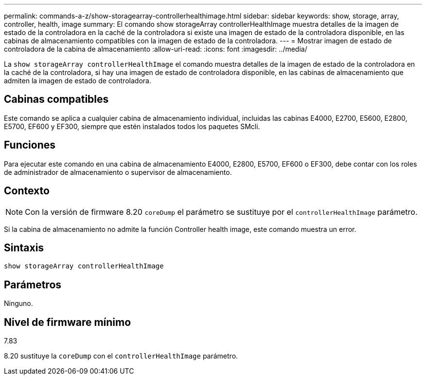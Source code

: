 ---
permalink: commands-a-z/show-storagearray-controllerhealthimage.html 
sidebar: sidebar 
keywords: show, storage, array, controller, health, image 
summary: El comando show storageArray controllerHealthImage muestra detalles de la imagen de estado de la controladora en la caché de la controladora si existe una imagen de estado de la controladora disponible, en las cabinas de almacenamiento compatibles con la imagen de estado de la controladora. 
---
= Mostrar imagen de estado de controladora de la cabina de almacenamiento
:allow-uri-read: 
:icons: font
:imagesdir: ../media/


[role="lead"]
La `show storageArray controllerHealthImage` el comando muestra detalles de la imagen de estado de la controladora en la caché de la controladora, si hay una imagen de estado de controladora disponible, en las cabinas de almacenamiento que admiten la imagen de estado de controladora.



== Cabinas compatibles

Este comando se aplica a cualquier cabina de almacenamiento individual, incluidas las cabinas E4000, E2700, E5600, E2800, E5700, EF600 y EF300, siempre que estén instalados todos los paquetes SMcli.



== Funciones

Para ejecutar este comando en una cabina de almacenamiento E4000, E2800, E5700, EF600 o EF300, debe contar con los roles de administrador de almacenamiento o supervisor de almacenamiento.



== Contexto

[NOTE]
====
Con la versión de firmware 8.20 `coreDump` el parámetro se sustituye por el `controllerHealthImage` parámetro.

====
Si la cabina de almacenamiento no admite la función Controller health image, este comando muestra un error.



== Sintaxis

[source, cli]
----
show storageArray controllerHealthImage
----


== Parámetros

Ninguno.



== Nivel de firmware mínimo

7.83

8.20 sustituye la `coreDump` con el `controllerHealthImage` parámetro.
